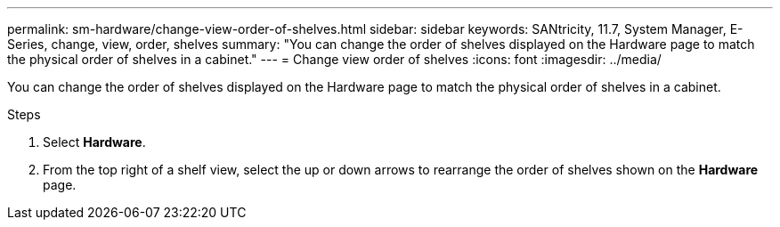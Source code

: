 ---
permalink: sm-hardware/change-view-order-of-shelves.html
sidebar: sidebar
keywords: SANtricity, 11.7, System Manager, E-Series, change, view, order, shelves
summary: "You can change the order of shelves displayed on the Hardware page to match the physical order of shelves in a cabinet."
---
= Change view order of shelves
:icons: font
:imagesdir: ../media/

[.lead]
You can change the order of shelves displayed on the Hardware page to match the physical order of shelves in a cabinet.

.Steps

. Select *Hardware*.
. From the top right of a shelf view, select the up or down arrows to rearrange the order of shelves shown on the *Hardware* page.
